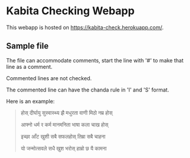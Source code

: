 * Kabita Checking Webapp

This webapp is hosted on [[https://kabita-check.herokuapp.com/]].


** Sample file
The file can accommodate comments, start the line with '#' to make that line as a comment.

Commented lines are not checked.

The commented line can have the chanda rule in 'I' and 'S' format.

Here is an example:

#+begin_quote
 # शार्दुलविक्रीडित-छन्द-कविता

 # SSSIISISIIISSSISSIS 


होस् दीर्घायु सुस्वास्थ्य झै मधुरता वाणी मिठो नम्र होस्

आफ्नो धर्म र कर्म मानमनिता भाषा कला चाख होस्


इच्छा आँट खुशी सबै सफलहोस् तिम्रा सबै चाहना

यो जन्मोत्सवले सधै खुश भरोस् हाम्रो छ यै कामना
#+end_quote
